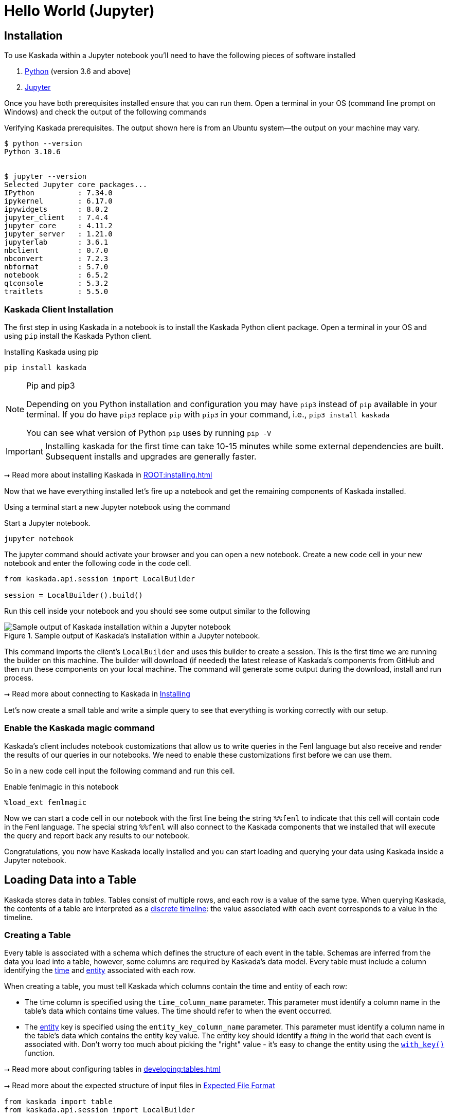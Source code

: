= Hello World (Jupyter)

== Installation

To use Kaskada within a Jupyter notebook you'll need to have the following pieces of software installed 

. https://realpython.com/installing-python/[Python] (version 3.6 and above) 
. https://docs.jupyter.org/en/latest/install/notebook-classic.html[Jupyter] 

Once you have both prerequisites installed ensure that you can run them. 
Open a terminal in your OS (command line prompt on Windows) and check the output of the following commands 

.Verifying Kaskada prerequisites. The output shown here is from an Ubuntu system--the output on your machine may vary.
[source,bash]
----
$ python --version
Python 3.10.6


$ jupyter --version
Selected Jupyter core packages...
IPython          : 7.34.0
ipykernel        : 6.17.0
ipywidgets       : 8.0.2
jupyter_client   : 7.4.4
jupyter_core     : 4.11.2
jupyter_server   : 1.21.0
jupyterlab       : 3.6.1
nbclient         : 0.7.0
nbconvert        : 7.2.3
nbformat         : 5.7.0
notebook         : 6.5.2
qtconsole        : 5.3.2
traitlets        : 5.5.0
----


=== Kaskada Client Installation

The first step in using Kaskada in a notebook is to install the Kaskada Python client package. 
Open a terminal in your OS and using `pip` install the Kaskada Python client.

.Installing Kaskada using pip
[source,bash]
----
pip install kaskada 
----

[NOTE]
.Pip and pip3 
====
Depending on you Python installation and configuration you may have `pip3` instead of `pip` available in your terminal. 
If you do have `pip3` replace `pip` with `pip3` in your command, i.e., `pip3 install kaskada`

You can see what version of Python `pip` uses by running `pip -V`
====

[IMPORTANT]
====
Installing kaskada for the first time can take 10-15 minutes while some external dependencies are built.
Subsequent installs and upgrades are generally faster.
====

****
⭢ Read more about installing Kaskada in xref:ROOT:installing.adoc[]
****

Now that we have everything installed let's fire up a notebook and get the remaining components of Kaskada installed.

Using a terminal start a new Jupyter notebook using the command 

.Start a Jupyter notebook.
[source,bash]
----
jupyter notebook
----

The jupyter command should activate your browser and you can open a new notebook. 
Create a new code cell in your new notebook and enter the following code in the code cell. 

[source,python]
----
from kaskada.api.session import LocalBuilder

session = LocalBuilder().build()
----

Run this cell inside your notebook and you should see some output similar to the following 

.Sample output of Kaskada's installation within a Jupyter notebook.
image::kaskada-install-output.png[Sample output of Kaskada installation within a Jupyter notebook]

This command imports the client's `LocalBuilder` and uses this builder to create a session. 
This is the first time we are running the builder on this machine. 
The builder will download (if needed) the latest release of Kaskada's components from GitHub and then run these components on your local machine. 
The command will generate some output during the download, install and run process. 

****
⭢ Read more about connecting to Kaskada in xref:ROOT:installing.adoc#using-kaskada-with-python[Installing]
****

Let's now create a small table and write a simple query to see that everything is working correctly with our setup. 

=== Enable the Kaskada magic command 

Kaskada's client includes notebook customizations that allow us to write queries in the Fenl language but also receive and render the results of our queries in our notebooks. 
We need to enable these customizations first before we can use them. 

So in a new code cell input the following command and run this cell. 

.Enable fenlmagic in this notebook 
[source,python]
----
%load_ext fenlmagic
----

Now we can start a code cell in our notebook with the first line being the string `%%fenl` to indicate that this cell will contain code in the Fenl language. 
The special string `%%fenl` will also connect to the Kaskada components that we installed that will execute the query and report back any results to our notebook. 

Congratulations, you now have Kaskada locally installed and you can start loading and querying your data using Kaskada inside a Jupyter notebook. 

== Loading Data into a Table

Kaskada stores data in _tables_. Tables consist of multiple rows, and
each row is a value of the same type.
When querying Kaskada, the contents of a table are interpreted as a xref:fenl:continuity.adoc[discrete timeline]: the value associated with each event corresponds to a value in the timeline.

=== Creating a Table

Every table is associated with a schema which defines the structure of each event in the table.
Schemas are inferred from the data you load into a table, however, some columns are required by Kaskada's data model.
Every table must include a column identifying the xref:fenl:temporal-aggregation.adoc[time] and xref:fenl:entities.adoc[entity] associated with each row. 

When creating a table, you must tell Kaskada which columns contain the time and entity of each row:

* The time column is specified using the `time_column_name` parameter.
  This parameter must identify a column name in the table's data which contains time values.
  The time should refer to when the event occurred.
* The xref:fenl:entities.adoc[entity] key is specified using the `entity_key_column_name` parameter.
  This parameter must identify a column name in the table's data which contains the entity key value.
  The entity key should identify a _thing_ in the world that each event is associated with.
  Don't worry too much about picking the "right" value - it's easy to change the entity using the `xref:fenl:catalog.adoc#with-key[with_key()]` function.

****
⭢ Read more about configuring tables in xref:developing:tables.adoc[]

⭢ Read more about the expected structure of input files in xref:ROOT:loading-data.adoc#file-format[Expected File Format]
****




[source,python]
----
from kaskada import table
from kaskada.api.session import LocalBuilder

session = LocalBuilder().build()

table.create_table(
  # The table's name
  table_name = "Purchase",
  # The name of a column in your data that contains the time associated with each row
  time_column_name = "purchase_time",
  # The name of a column in your data that contains the entity key associated with each row
  entity_key_column_name = "customer_id",
)
----

.Show result
[%collapsible]
====
The response from the `create_table` is a `table` object with contents
similar to:

[source,json]
----
table {
  table_id: "76b***2e5"
  table_name: "Purchase"
  time_column_name: "purchase_time"
  entity_key_column_name: "customer_id"
  subsort_column_name: "subsort_id"
  create_time {
    seconds: 1634250064
    nanos: 422017488
  }
  update_time {
    seconds: 1634250064
    nanos: 422017488
  }
}
request_details {
  request_id: "fe6bed41fa29cea6ca85fe20bea6ef4a"
}
----
====

This creates a table named `Purchase`. Any data loaded into this table
must have a timestamp field named `purchase_time`, a field named
`customer_id`, and a field named `subsort_id`.

[TIP]
.Idiomatic Kaskada
====
We like to use CamelCase to name tables because it
helps distinguish data sources from transformed values and function
names.
====



=== Loading Data

Now that we've created a table, we're ready to load some data into it.

[IMPORTANT]
====
A table must be xref:#creating-a-table[created] before data can be loaded into it.
====

Data can be loaded into a table in multiple ways. In this example we'll
load the contents of a Parquet file into the table. 

****
⭢  Read more about the different ways to load data in xref:ROOT:loading-data.adoc[Loading Data]
****

[source,python]
----
from kaskada import table
from kaskada.api.session import LocalBuilder

session = LocalBuilder().build()

# A sample Parquet file provided by Kaskada for testing
# Available at https://drive.google.com/uc?export=download&id=1SLdIw9uc0RGHY-eKzS30UBhN0NJtslkk
purchases_path = "/absolute/path/to/purchases.parquet"

# Upload the files's contents to the Purchase table (which was created in the previous step)
table.load(table_name = "Purchase", file = purchases_path)
----

.Show result
[%collapsible]
====
The result of running `load` is a `data_token_id`. 
The data token ID is a unique reference to the data currently stored in the system. 
Data tokens enable repeatable queries: queries performed against the same data token always run on the same input data.

[source,json]
----
data_token_id: "aa2***a6b9"
request_details {
  request_id: "fe6bed41fa29cea6ca85fe20bea6ef4b"
}
----
====

The file is transferred to Kaskada and it's content added to the table.

== Querying Data

=== Enabling the Kaskada "magic" command

Kaskada’s client includes notebook customizations that allow us to write queries in the Fenl language but also receive and render the results of our queries in our notebooks. 
We need to enable these customizations first before we can use them.

So in a new code cell input the following command and run this cell.

.Enable fenlmagic in this notebook
[source,IPython]
----
%load_ext fenlmagic
----

Now we can start a code cell in our notebook with the first line being the string `%%fenl` to indicate that this cell will contain code in the Fenl language. 
The special string `%%fenl` will also connect to the Kaskada components that we installed that will execute the query and report back any results to our notebook.

=== Writing Queries

You can make Fenl queries by prefixing a query block with `%%fenl`. The
query results will be computed and returned as a Pandas dataframe. The
query content starts on the next line and includes the rest of the code
block's contents.

Let's start by looking at the `Purchase` table without any filters, this
query will return all of the columns and rows contained in a table:

[source,Fenl]
----
%%fenl
Purchase
----

This query will return all of the columns and rows contained in a table.
It can be helpful to limit your results to a single entity.
This makes it easier to see how a single entity changes over time.

[source,Fenl]
----
%%fenl
Purchase | when(Purchase.customer_id == "patrick")
----

In this example, we build a pipeline of functions using the `|` character.
We begin with the timeline produced by the table `Purchase`, then filter it to the set of times where the purchase's customer is `"patrick"` using the `xref:fenl:catalog.adoc#when[when()]` function.

Kaskada's query language provides a rich set of operations for reasoning about time.
Here's a more sophisticated example that touches on many of the unique features of Kaskada queries:

[source,Fenl]
----
%%fenl
# How many big purchases happen each hour and where?
let cadence = hourly()

# Anything can be named and re-used
let hourly_big_purchases = purchase
| when(Purchase.amount > 10)

# Filter anywhere
| count(window=since(cadence))

# Aggregate anything
| when(cadence)

# Shift timelines relative to each other
let purchases_now = count(Purchase)
let purchases_yesterday =
   purchases_now | shift_by(days(1))

# Records are just another type
in { hourly_big_purchases, purchases_in_last_day: purchases_now - purchases_yesterday }
| extend({
  # …modify them sequentially
  last_visit_region: last(Pageview.region)
})
----

****
⭢  Read more about writing queries in xref:developing:queries.adoc[]
****

=== Configuring query execution

A given query can be computed in different ways.
You can configure how a query is executed by providing flags to the `%%fenl` block.

==== Changing how the result timeline is output

When you make a query, the resulting timeline is interpreted in one of two ways: as a history or as a snapshot.

* A timeline *History* generates a value each time the timeline changes, and each row is associated with a different entity and point in time.
* A timeline *Snapshot* generates a value for each entity at the same point in time; each row is associated with a different entity, but all rows are associated with the same time.

By default, timelines are output as histories.
You can output a timeline as a snapshot by setting the `--result-behavior` fenlmagic argument to `final-results`.

[source,Fenl]
----
%%fenl --result-behavior final-results
Purchase | when(Purchase.customer_id == "patrick")
----

==== Limiting how many rows are returned

You can limit the number of rows returned from a query:

[source,Fenl]
----
%%fenl --preview-rows 10
Purchase | when(Purchase.customer_id == "patrick")
----

[TIP]
====
This may return more rows that you asked for.
Kaskada computes data in batches. 
When you configure `--preview-rows` Kaskada stops processing at the end of a batch once the given number of rows have been computed, and returns all the rows that were computed.
====

==== Assigning results to a variable

To capture the result of a query and assign it to the variable `query_result`:

[source,Fenl]
----
%%fenl --var query_result
Purchase | when(Purchase.customer_id == "patrick")
----

You can now inspect the resulting dataframe, or the original query string:

[source,Python]
----
# The result dataframe
query_result.dataframe

# The original query expression
query_result.expression
----

****
⭢  
Read more about configuring queries in xref:developing:queries.adoc#configuring-how-queries-are-computed[Configuring Queries]
****

== Conclusion

Congratulations, you've begun processing events with Kaskada!

Where you go now is up to you

****
⭢  Read about Kaskada's query language in xref:fenl:fenl-quick-start.adoc[Query Syntax > Introduction]

⭢  Read about real-time ML in xref:tools-and-resources:training-realtime-ml-models.adoc[]

⭢  Explore some code samples in https://github.com/kaskada-ai/kaskada/tree/main/examples[the examples directory (Github)]

⭢  Check out the source code on https://github.com/kaskada-ai/kaskada[Github]
****